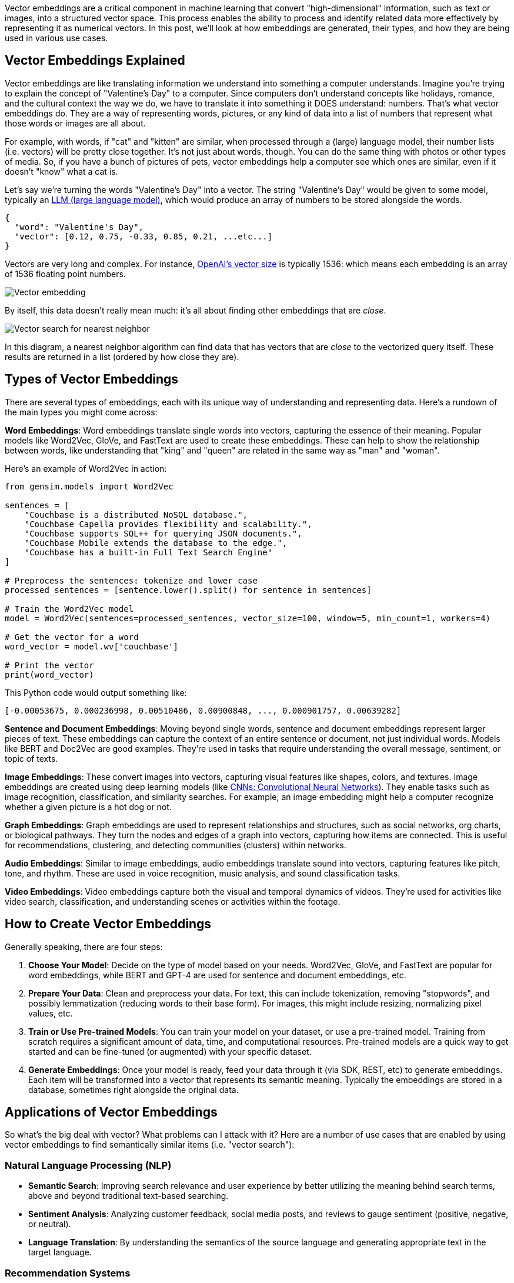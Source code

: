 :imagesdir: images
:meta-description: 
:title: What are Vector Embeddings?
:slug: What-are-vector-embeddings
:focus-keyword: ?
:categories: ?
:tags: vector, vector search, vector database
:heroimage: TBD
:wordcounttarget: 1500

Vector embeddings are a critical component in machine learning that convert "high-dimensional" information, such as text or images, into a structured vector space. This process enables the ability to process and identify related data more effectively by representing it as numerical vectors. In this post, we'll look at how embeddings are generated, their types, and how they are being used in various use cases.

## Vector Embeddings Explained

Vector embeddings are like translating information we understand into something a computer understands. Imagine you're trying to explain the concept of "Valentine's Day" to a computer. Since computers don't understand concepts like holidays, romance, and the cultural context the way we do, we have to translate it into something it DOES understand: numbers. That's what vector embeddings do. They are a way of representing words, pictures, or any kind of data into a list of numbers that represent what those words or images are all about.

For example, with words, if "cat" and "kitten" are similar, when processed through a (large) language model, their number lists (i.e. vectors) will be pretty close together. It's not just about words, though. You can do the same thing with photos or other types of media. So, if you have a bunch of pictures of pets, vector embeddings help a computer see which ones are similar, even if it doesn't "know" what a cat is.

Let's say we're turning the words "Valentine's Day" into a vector. The string "Valentine's Day" would be given to some model, typically an link:https://www.couchbase.com/blog/large-language-models-explained/[LLM (large language model)], which would produce an array of numbers to be stored alongside the words.

[source=JSON,indent=0]
----
{
  "word": "Valentine's Day",
  "vector": [0.12, 0.75, -0.33, 0.85, 0.21, ...etc...]
}
----

Vectors are very long and complex. For instance, link:https://platform.openai.com/docs/guides/embeddings/what-are-embeddings[OpenAI's vector size] is typically 1536: which means each embedding is an array of 1536 floating point numbers.

image:15201-vector-embedding-diagram.png[Vector embedding]

By itself, this data doesn't really mean much: it's all about finding other embeddings that are _close_.

image:15202-nearest-neighbor.png[Vector search for nearest neighbor]

In this diagram, a nearest neighbor algorithm can find data that has vectors that are _close_ to the vectorized query itself. These results are returned in a list (ordered by how close they are).

## Types of Vector Embeddings

There are several types of embeddings, each with its unique way of understanding and representing data. Here's a rundown of the main types you might come across:

*Word Embeddings*: Word embeddings translate single words into vectors, capturing the essence of their meaning. Popular models like Word2Vec, GloVe, and FastText are used to create these embeddings. These can help to show the relationship between words, like understanding that "king" and "queen" are related in the same way as "man" and "woman".

Here's an example of Word2Vec in action:

[source=Python,indent=0]
----
from gensim.models import Word2Vec

sentences = [
    "Couchbase is a distributed NoSQL database.",
    "Couchbase Capella provides flexibility and scalability.",
    "Couchbase supports SQL++ for querying JSON documents.",
    "Couchbase Mobile extends the database to the edge.",
    "Couchbase has a built-in Full Text Search Engine"
]

# Preprocess the sentences: tokenize and lower case
processed_sentences = [sentence.lower().split() for sentence in sentences]

# Train the Word2Vec model
model = Word2Vec(sentences=processed_sentences, vector_size=100, window=5, min_count=1, workers=4)

# Get the vector for a word
word_vector = model.wv['couchbase']

# Print the vector
print(word_vector)
----

This Python code would output something like:

[source=Python,indent=0]
----
[-0.00053675, 0.000236998, 0.00510486, 0.00900848, ..., 0.000901757, 0.00639282]
----

*Sentence and Document Embeddings*: Moving beyond single words, sentence and document embeddings represent larger pieces of text. These embeddings can capture the context of an entire sentence or document, not just individual words. Models like BERT and Doc2Vec are good examples. They're used in tasks that require understanding the overall message, sentiment, or topic of texts.

*Image Embeddings*: These convert images into vectors, capturing visual features like shapes, colors, and textures. Image embeddings are created using deep learning models (like link:https://en.wikipedia.org/wiki/Convolutional_neural_network[CNNs: Convolutional Neural Networks]). They enable tasks such as image recognition, classification, and similarity searches. For example, an image embedding might help a computer recognize whether a given picture is a hot dog or not.

*Graph Embeddings*: Graph embeddings are used to represent relationships and structures, such as social networks, org charts, or biological pathways. They turn the nodes and edges of a graph into vectors, capturing how items are connected. This is useful for recommendations, clustering, and detecting communities (clusters) within networks.

*Audio Embeddings*: Similar to image embeddings, audio embeddings translate sound into vectors, capturing features like pitch, tone, and rhythm. These are used in voice recognition, music analysis, and sound classification tasks.

*Video Embeddings*: Video embeddings capture both the visual and temporal dynamics of videos. They're used for activities like video search, classification, and understanding scenes or activities within the footage.

## How to Create Vector Embeddings

Generally speaking, there are four steps:

1. *Choose Your Model*: Decide on the type of model based on your needs. Word2Vec, GloVe, and FastText are popular for word embeddings, while BERT and GPT-4 are used for sentence and document embeddings, etc.

2. *Prepare Your Data*: Clean and preprocess your data. For text, this can include tokenization, removing "stopwords", and possibly lemmatization (reducing words to their base form). For images, this might include resizing, normalizing pixel values, etc.

3. *Train or Use Pre-trained Models*: You can train your model on your dataset, or use a pre-trained model. Training from scratch requires a significant amount of data, time, and computational resources. Pre-trained models are a quick way to get started and can be fine-tuned (or augmented) with your specific dataset.

4. *Generate Embeddings*: Once your model is ready, feed your data through it (via SDK, REST, etc) to generate embeddings. Each item will be transformed into a vector that represents its semantic meaning. Typically the embeddings are stored in a database, sometimes right alongside the original data.

## Applications of Vector Embeddings

So what's the big deal with vector? What problems can I attack with it? Here are a number of use cases that are enabled by using vector embeddings to find semantically similar items (i.e. "vector search"):

### Natural Language Processing (NLP)

* *Semantic Search*: Improving search relevance and user experience by better utilizing the meaning behind search terms, above and beyond traditional text-based searching.
* *Sentiment Analysis*: Analyzing customer feedback, social media posts, and reviews to gauge sentiment (positive, negative, or neutral).
* *Language Translation*: By understanding the semantics of the source language and generating appropriate text in the target language.

### Recommendation Systems
* *link:https://www.couchbase.com/blog/machine-learning-predictions-couchbase-lite-predictive-query/[E-commerce]*: Personalizing product recommendations based on browsing and purchase history.
* *Content Platforms*: Recommending content to users based on their interests and past interactions.

### Computer Vision
* *Image Recognition and Classification*: Identifying objects, people, or scenes in images, for applications like surveillance, tagging photos, identifying parts, etc.
* *Visual Search*: Users can search with images instead of text queries.

### Healthcare
* *Drug Discovery*: Helping to identify interactions.
* *Medical Image Analysis*: Diagnosing diseases by analyzing medical images such as X-rays, MRIs, and CT scans.

### Finance
* *link:https://www.couchbase.com/blog/couchbase-ai-ml-fraud-detection/[Fraud Detection]*: Analyzing transaction patterns to identify and prevent fraudulent activities.
* *Credit Scoring*: Analyzing financial history and behavior.

### Retrieval-Augmented Generation (RAG)

RAG is an approach that combines the strengths of pre-trained link:https://www.couchbase.com/blog/what-is-generative-ai/[generative language models] (like GPT-4) with information retrieval capabilities (like Vector Search) to enhance the generation of responses.

RAG is basically a way to augment a query to an LLM like GPT-4 with up-to-date and/or relevant domain information. There are basically two steps:

1. Query for relevant documents: vector search is particularly good at identifying relevant data, but any kind of querying can also work, including analytical queries that link:https://www.couchbase.com/blog/couchbase-capella-columnar/[Couchbase Columnar] make possible.

2. Passing the results of the query as context to the generative model, along with the query itself.

This approach allows the model to produce more informative, accurate, and contextually relevant answers.

Use cases for RAG include:

* *Question Answering*: Unlike closed-domain systems that rely on a fixed dataset, RAG can access up-to-date information from its knowledge source.
* *Content Creation*: RAG can augment content with relevant facts and figures, ensuring better accuracy.
* *Chatbots/Assistants*: Bots like link:https://www.couchbase.com/ai-cloud-services/[Couchbase Capella iQ] can provide more detailed and informative responses across a wider range of topics.
* *Educational Tools*: Provide detailed explanations or supplemental information on a wide array of subjects, tailored to the user's queries.
* *Recommendation Systems*: RAG can generate personalized explanations or reasons behind recommendations by retrieving relevant information that matches the user's interests or query context.

## Vector Embeddings and Couchbase

Couchbase is a multi-purpose database that excels in managing JSON data. This flexibility applies to vector embeddings, as Couchbase's schema-less nature allows for the efficient storage and retrieval of complex, multi-dimensional vector data alongside traditional JSON documents (as shown earlier in this blog post)

[source=JSON,indent=0]
----
{
  "word": "Valentine's Day",
  "vector": [0.12, 0.75, -0.33, 0.85, 0.21, ...etc...]
}
----

Couchbase's strength lies in its ability to handle a wide range of data types and use cases within a single platform, contrasting with specialized, single-purpose link:https://www.couchbase.com/blog/vector-databases/[vector databases] (like Pinecone) that are focused solely on vector search and similarity. Benefits of Couchbase's approach include:

*PUBLISH BEFORE VECTOR SEARCH IS ANNOUNCED*

*START*

* *Hybrid Query*: With Couchbase, you can combine SQL++, key/value, geospatial, and full-text search into a single query, to reduce post-query processing and more quickly build a rich set of application features.

*END*

*PUBLISH AFTER VECTOR SEARCH IS ANNOUNCED*

*START*

* *Hybrid Query*: With Couchbase, you can combine SQL++, key/value, geospatial, full-text search, and link://[vector search (link TBD)] into a single query, to reduce post-query processing and more quickly build a rich set of application features.

*END*

* *Versatility*: Couchbase supports key-value, document, and full-text search, as well as real-time analytics and eventing, all within the same platform. This versatility allows developers to use vector embeddings for advanced search and recommendation features without needing a separate system.

* *Scalability and Performance*: Designed for high performance and scalability, Couchbase ensures that applications using vector embeddings can scale out efficiently to meet growing data and traffic demands.

* *Unified Development Experience*: Consolidating of data use cases into Couchbase simplifies the development process. Teams can focus on building features rather than managing multiple databases, integrations, and data pipelines.

## Next Steps

Give link:https://couchbase.com/products/capella[Couchbase Capella] a try, and see how a multi-purpose database can help you build powerful, adaptive applications.

You can get up and running in minutes with a free trial (no credit card needed). link:https://www.couchbase.com/ai-cloud-services/[Capella iQ's generative AI] is built right in, and can help you start writing your first queries.

## Vector Embedding FAQs

*What is the difference between text vectorization and embedding?*

Text vectorization is a way to count the occurrences of words in a document. Embedding represents the semantic meaning of words and their context.

*What is the difference between indexing and embedding?*

Embedding is the process to generate the vectors. Indexing is the process that enables the retrieval of the vectors and their neighbors.

*What content types can be embedded?*

Words, text, image, documents, audio, video, graphs, networks, and more.

*How do vector embeddings support generative AI?*

Vector embeddings can be used to find context to augment the generation of responses. See the above section on RAG.

*What are embeddings in machine learning?*

A mathematical representation of a data that is used to represent the data in a compact way and to find similarities between data.